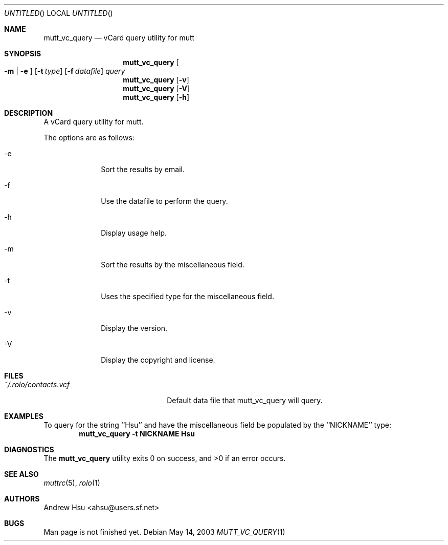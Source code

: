 .\" Process this file with
.\" groff -man -Tascii mutt_vc_query.1
.\" $Id: mutt_vc_query.1,v 1.3 2003/05/14 02:50:07 ahsu Exp $
.Dd May 14, 2003
.Os
.Dt MUTT_VC_QUERY 1
.Sh NAME
.Nm mutt_vc_query
.Nd vCard query utility for mutt
.Sh SYNOPSIS
.Nm mutt_vc_query
.Oo
.Fl m |
.Fl e
.Oc
.Op Fl t Ar type
.Op Fl f Ar datafile
.Ar query
.Nm mutt_vc_query
.Op Fl v
.Nm mutt_vc_query
.Op Fl V
.Nm mutt_vc_query
.Op Fl h
.Sh DESCRIPTION
A vCard query utility for mutt.
.Pp
The options are as follows:
.Bl -tag -offset indent -width "-V"
.It -e
Sort the results by email.
.It -f
Use the datafile to perform the query.
.It -h
Display usage help.
.It -m
Sort the results by the miscellaneous field.
.It -t
Uses the specified type for the miscellaneous field.
.It -v
Display the version.
.It -V
Display the copyright and license.
.El
.Sh FILES
.Bl -tag -width "~/.rolo/contacts.vcf" -compact
.It Pa ~/.rolo/contacts.vcf
Default data file that mutt_vc_query will query.
.El
.Sh EXAMPLES
To query for the string ``Hsu'' and have the miscellaneous field
be populated by the ``NICKNAME'' type:
.Dl mutt_vc_query -t NICKNAME Hsu
.Sh DIAGNOSTICS
.Ex -std mutt_vc_query
.Sh SEE ALSO
.Xr muttrc 5 ,
.Xr rolo 1
.Sh AUTHORS
.An "Andrew Hsu" Aq ahsu@users.sf.net
.Sh BUGS
Man page is not finished yet.
